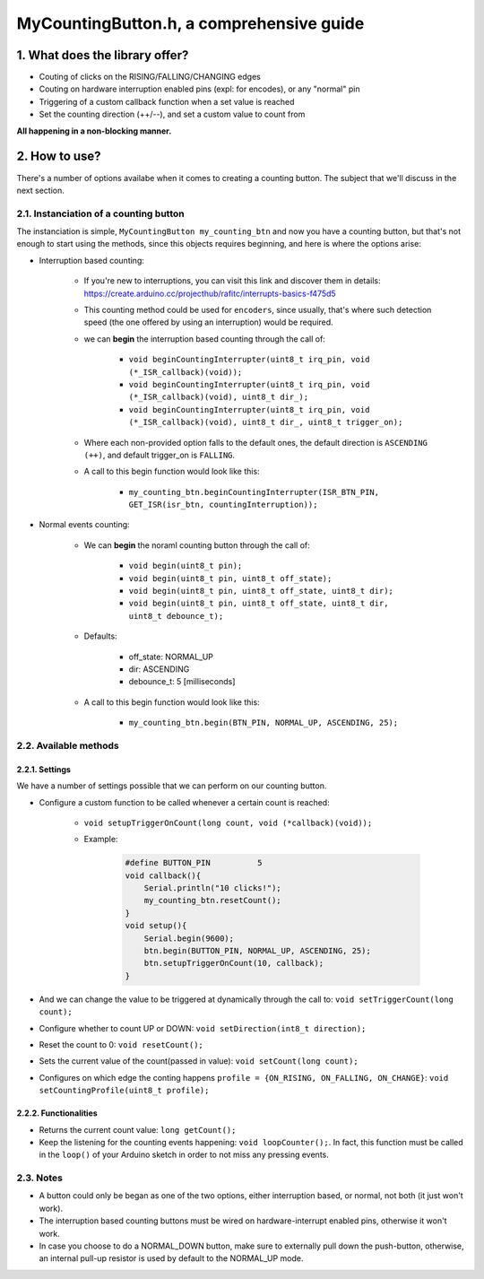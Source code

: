 =========================================
MyCountingButton.h, a comprehensive guide
=========================================

1. What does the library offer?
-------------------------------

- Couting of clicks on the RISING/FALLING/CHANGING edges
- Couting on hardware interruption enabled pins (expl: for encodes), or any "normal" pin
- Triggering of a custom callback function when a set value is reached
- Set the counting direction (++/\-\-), and set a custom value to count from 

**All happening in a non-blocking manner.**

2. How to use?
--------------

There's a number of options availabe when it comes to creating a counting button. The subject that we'll discuss in the next section.

2.1. Instanciation of a counting button
+++++++++++++++++++++++++++++++++++++++

The instanciation is simple, ``MyCountingButton my_counting_btn`` and now you have a counting button, but that's not enough to start using the methods, since this objects requires beginning, and here is where the options arise:

- Interruption based counting:
    
    - If you're new to interruptions, you can visit this link and discover them in details: https://create.arduino.cc/projecthub/rafitc/interrupts-basics-f475d5
    
    - This counting method could be used for ``encoders``, since usually, that's where such detection speed (the one offered by using an interruption) would be required.

    - we can **begin** the interruption based counting through the call of:
        
        + ``void beginCountingInterrupter(uint8_t irq_pin, void (*_ISR_callback)(void));``
        
        + ``void beginCountingInterrupter(uint8_t irq_pin, void (*_ISR_callback)(void), uint8_t dir_);``
        
        + ``void beginCountingInterrupter(uint8_t irq_pin, void (*_ISR_callback)(void), uint8_t dir_, uint8_t trigger_on);``

    - Where each non-provided option falls to the default ones, the default direction is ``ASCENDING (++)``, and default trigger_on is ``FALLING``.

    - A call to this begin function would look like this:
        
        + ``my_counting_btn.beginCountingInterrupter(ISR_BTN_PIN, GET_ISR(isr_btn, countingInterruption));``

- Normal events counting:
    
    - We can **begin** the noraml counting button through the call of:
        
        + ``void begin(uint8_t pin);``
        
        + ``void begin(uint8_t pin, uint8_t off_state);``
        
        + ``void begin(uint8_t pin, uint8_t off_state, uint8_t dir);``
        
        + ``void begin(uint8_t pin, uint8_t off_state, uint8_t dir, uint8_t debounce_t);``
    
    - Defaults:
        
        + off_state: NORMAL_UP
        
        + dir: ASCENDING
        
        + debounce_t: 5 [milliseconds]
    
    - A call to this begin function would look like this:
        
        + ``my_counting_btn.begin(BTN_PIN, NORMAL_UP, ASCENDING, 25);``

2.2. Available methods
++++++++++++++++++++++

2.2.1. Settings
===============

We have a number of settings possible that we can perform on our counting button. 

- Configure a custom function to be called whenever a certain count is reached:

    - ``void setupTriggerOnCount(long count, void (*callback)(void));``

    - Example:

        .. code-block::

            #define BUTTON_PIN          5
            void callback(){
                Serial.println("10 clicks!");
                my_counting_btn.resetCount();
            }
            void setup(){
                Serial.begin(9600);
                btn.begin(BUTTON_PIN, NORMAL_UP, ASCENDING, 25);
                btn.setupTriggerOnCount(10, callback);
            }

- And we can change the value to be triggered at dynamically through the call to: ``void setTriggerCount(long count);``
- Configure whether to count UP or DOWN: ``void setDirection(int8_t direction);`` 
- Reset the count to 0: ``void resetCount();``
- Sets the current value of the count(passed in value): ``void setCount(long count);``
- Configures on which edge the conting happens ``profile = {ON_RISING, ON_FALLING, ON_CHANGE}``: ``void setCountingProfile(uint8_t profile);``

2.2.2. Functionalities
======================

- Returns the current count value: ``long getCount();``
- Keep the listening for the counting events happening: ``void loopCounter();``. In fact, this function must be called in the ``loop()`` of your Arduino sketch in order to not miss any pressing events.

2.3. Notes
++++++++++

- A button could only be began as one of the two options, either interruption based, or normal, not both (it just won't work).
- The interruption based counting buttons must be wired on hardware-interrupt enabled pins, otherwise it won't work.
- In case you choose to do a NORMAL_DOWN button, make sure to externally pull down the push-button, otherwise, an internal pull-up resistor is used by default to the NORMAL_UP mode.